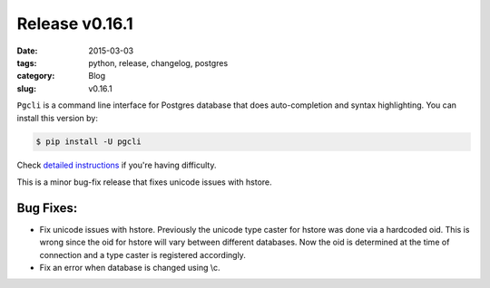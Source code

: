 Release v0.16.1
###############

:date: 2015-03-03
:tags: python, release, changelog, postgres
:category: Blog
:slug: v0.16.1

``Pgcli`` is a command line interface for Postgres database that does
auto-completion and syntax highlighting. You can install this version by:

.. code:: bash
   
   $ pip install -U pgcli

Check `detailed instructions`_ if you're having difficulty.

This is a minor bug-fix release that fixes unicode issues with hstore.

Bug Fixes:
----------
* Fix unicode issues with hstore. Previously the unicode type caster for hstore
  was done via a hardcoded oid. This is wrong since the oid for hstore will
  vary between different databases. Now the oid is determined at the time of
  connection and a type caster is registered accordingly.
* Fix an error when database is changed using \\c.

.. _`detailed instructions`: {filename}/pages/1.install.rst 
